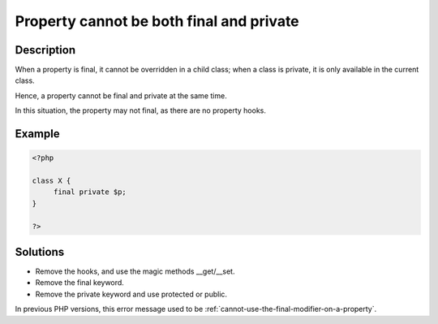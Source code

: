 .. _property-cannot-be-both-final-and-private:

Property cannot be both final and private
-----------------------------------------
 
.. meta::
	:description:
		Property cannot be both final and private: When a property is final, it cannot be overridden in a child class.
	:og:image: https://php-changed-behaviors.readthedocs.io/en/latest/_static/logo.png
	:og:type: article
	:og:title: Property cannot be both final and private
	:og:description: When a property is final, it cannot be overridden in a child class
	:og:url: https://php-errors.readthedocs.io/en/latest/messages/property-cannot-be-both-final-and-private.html
	:og:locale: en
	:twitter:card: summary_large_image
	:twitter:site: @exakat
	:twitter:title: Property cannot be both final and private
	:twitter:description: Property cannot be both final and private: When a property is final, it cannot be overridden in a child class
	:twitter:creator: @exakat
	:twitter:image:src: https://php-changed-behaviors.readthedocs.io/en/latest/_static/logo.png

.. raw:: html

	<script type="application/ld+json">{"@context":"https:\/\/schema.org","@graph":[{"@type":"WebPage","@id":"https:\/\/php-errors.readthedocs.io\/en\/latest\/tips\/property-cannot-be-both-final-and-private.html","url":"https:\/\/php-errors.readthedocs.io\/en\/latest\/tips\/property-cannot-be-both-final-and-private.html","name":"Property cannot be both final and private","isPartOf":{"@id":"https:\/\/www.exakat.io\/"},"datePublished":"Tue, 31 Dec 2024 10:03:02 +0000","dateModified":"Tue, 31 Dec 2024 10:03:02 +0000","description":"When a property is final, it cannot be overridden in a child class","inLanguage":"en-US","potentialAction":[{"@type":"ReadAction","target":["https:\/\/php-tips.readthedocs.io\/en\/latest\/tips\/property-cannot-be-both-final-and-private.html"]}]},{"@type":"WebSite","@id":"https:\/\/www.exakat.io\/","url":"https:\/\/www.exakat.io\/","name":"Exakat","description":"Smart PHP static analysis","inLanguage":"en-US"}]}</script>

Description
___________
 
When a property is final, it cannot be overridden in a child class; when a class is private, it is only available in the current class. 

Hence, a property cannot be final and private at the same time. 

In this situation, the property may not final, as there are no property hooks.

Example
_______

.. code-block:: php

   <?php
   
   class X {
   	final private $p;
   }
   
   ?>

Solutions
_________

+ Remove the hooks, and use the magic methods __get/__set.
+ Remove the final keyword.
+ Remove the private keyword and use protected or public.


In previous PHP versions, this error message used to be :ref:`cannot-use-the-final-modifier-on-a-property`.
